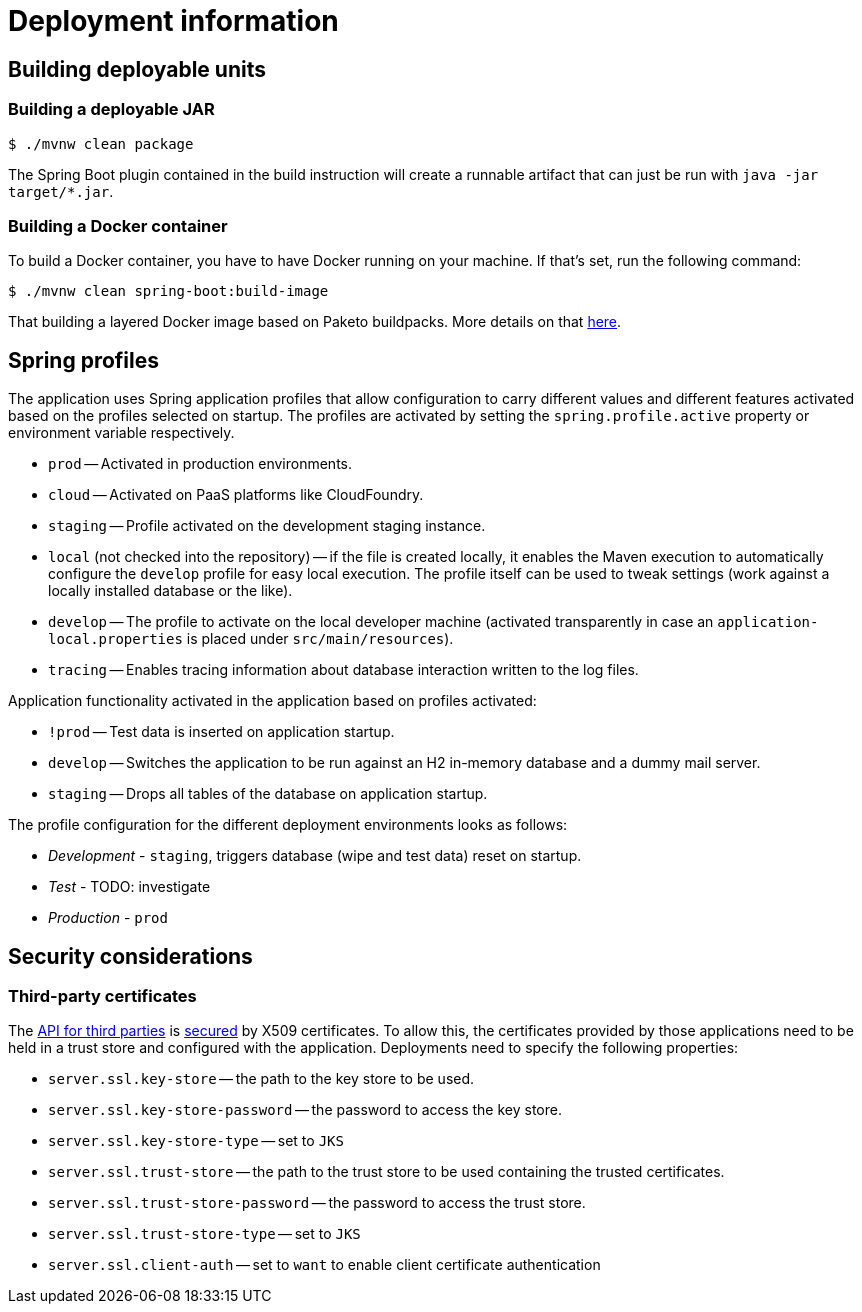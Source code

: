 [[deployment]]
= Deployment information

[[deployment.deployables]]
== Building deployable units

[[deployment.deployables.jar]]
=== Building a deployable JAR

[source, bash]
----
$ ./mvnw clean package
----

The Spring Boot plugin contained in the build instruction will create a runnable artifact that can just be run with `java -jar target/*.jar`.

[[deployment.deployables.docker]]
=== Building a Docker container

To build a Docker container, you have to have Docker running on your machine.
If that's set, run the following command:

[source, bash]
----
$ ./mvnw clean spring-boot:build-image
----

That building a layered Docker image based on Paketo buildpacks.
More details on that https://spring.io/blog/2020/01/27/creating-docker-images-with-spring-boot-2-3-0-m1[here].

[[deployment.spring-profiles]]
== Spring profiles

The application uses Spring application profiles that allow configuration to carry different values and different features activated based on the profiles selected on startup.
The profiles are activated by setting the `spring.profile.active` property or environment variable respectively.

* `prod` -- Activated in production environments.
* `cloud` -- Activated on PaaS platforms like CloudFoundry.
* `staging` -- Profile activated on the development staging instance.
* `local` (not checked into the repository) -- if the file is created locally, it enables the Maven execution to automatically configure the `develop` profile for easy local execution.
The profile itself can be used to tweak settings (work against a locally installed database or the like).
* `develop` -- The profile to activate on the local developer machine (activated transparently in case an `application-local.properties` is placed under `src/main/resources`).
* `tracing` -- Enables tracing information about database interaction written to the log files.

Application functionality activated in the application based on profiles activated:

* `!prod` -- Test data is inserted on application startup.
* `develop` -- Switches the application to be run against an H2 in-memory database and a dummy mail server.
* `staging` -- Drops all tables of the database on application startup.

The profile configuration for the different deployment environments looks as follows:

* _Development_ - `staging`, triggers database (wipe and test data) reset on startup.
* _Test_ - TODO: investigate
* _Production_ - `prod`

[[deployment.security]]
== Security considerations

=== Third-party certificates

The <<third-party, API for third parties>> is <<third-party.authentication, secured>> by X509 certificates.
To allow this, the certificates provided by those applications need to be held in a trust store and configured with the application.
Deployments need to specify the following properties:

* `server.ssl.key-store` -- the path to the key store to be used.
* `server.ssl.key-store-password` -- the password to access the key store.
* `server.ssl.key-store-type` -- set to `JKS`
* `server.ssl.trust-store` -- the path to the trust store to be used containing the trusted certificates.
* `server.ssl.trust-store-password` -- the password to access the trust store.
* `server.ssl.trust-store-type` -- set to `JKS`
* `server.ssl.client-auth` -- set to `want` to enable client certificate authentication
